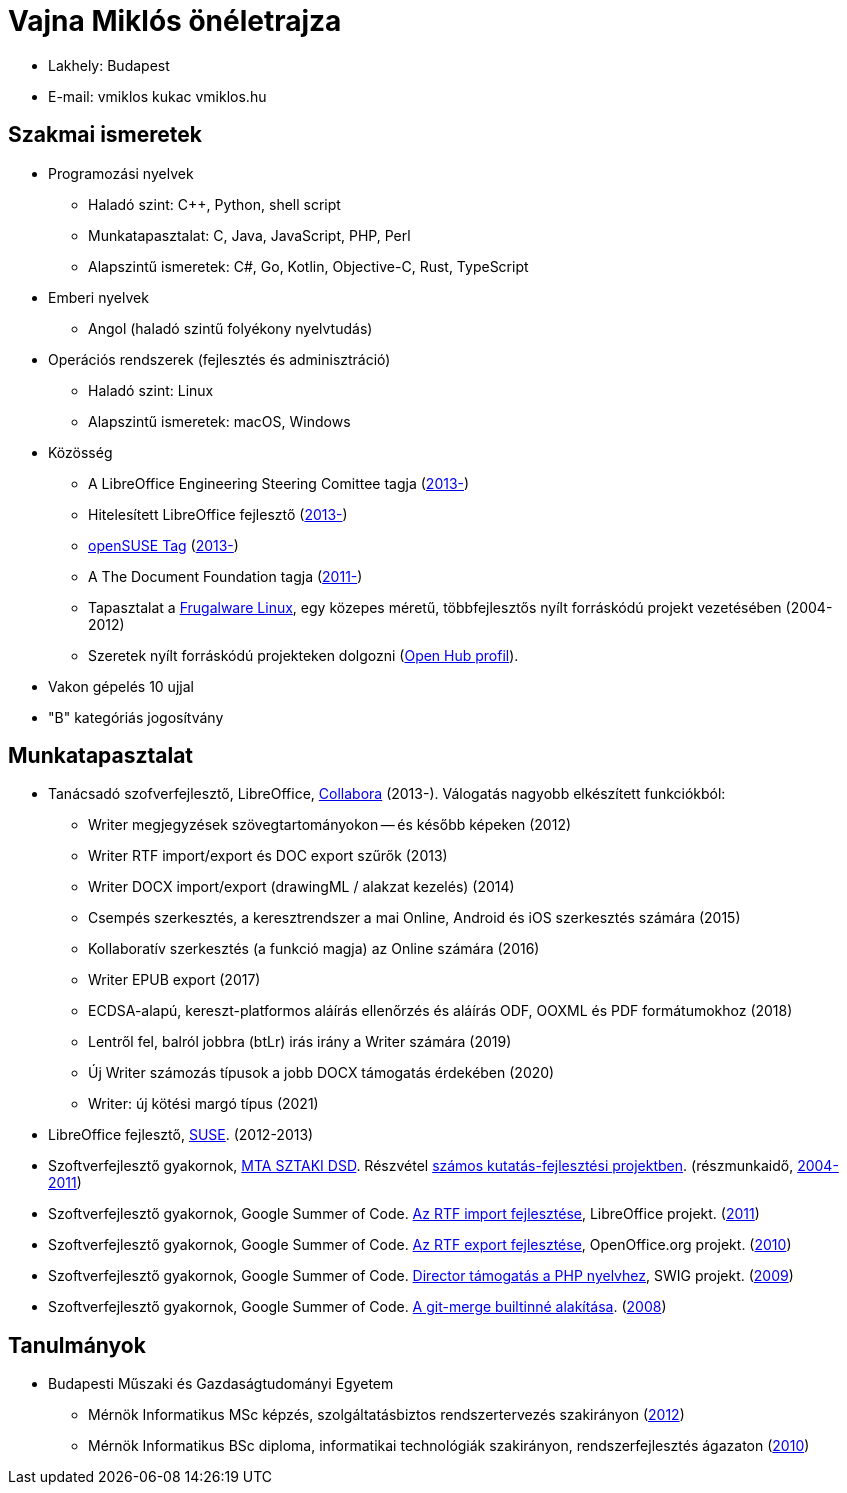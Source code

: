 = Vajna Miklós önéletrajza

* Lakhely: Budapest

* E-mail: vmiklos kukac vmiklos.hu

== Szakmai ismeretek

* Programozási nyelvek

  - Haladó szint:
    C++,
    Python,
    shell script

  - Munkatapasztalat:
    C,
    Java,
    JavaScript,
    PHP,
    Perl

  - Alapszintű ismeretek:
    C#,
    Go,
    Kotlin,
    Objective-C,
    Rust,
    TypeScript

* Emberi nyelvek

  - Angol (haladó szintű folyékony nyelvtudás)

* Operációs rendszerek (fejlesztés és adminisztráció)

  - Haladó szint: Linux
  - Alapszintű ismeretek: macOS, Windows

* Közösség

  - A LibreOffice Engineering Steering Comittee tagja (https://wiki.documentfoundation.org/Development/ESC[2013-])
  - Hitelesített LibreOffice fejlesztő (http://www.documentfoundation.org/certification/developers/[2013-])
  - http://en.opensuse.org/openSUSE:Members[openSUSE Tag] (https://connect.opensuse.org/pg/profile/vmiklos[2013-])
  - A The Document Foundation tagja (https://www.documentfoundation.org/governance/members/[2011-])
  - Tapasztalat a http://frugalware.org/[Frugalware Linux], egy közepes méretű,
    többfejlesztős nyílt forráskódú projekt vezetésében (2004-2012)
  - Szeretek nyílt forráskódú projekteken dolgozni
    (https://vmiklos.hu/portfolio/[Open Hub profil]).


* Vakon gépelés 10 ujjal

* "B" kategóriás jogosítvány

== Munkatapasztalat

* Tanácsadó szofverfejlesztő, LibreOffice,
  http://www.collabora.com/[Collabora] (2013-). Válogatás nagyobb elkészített funkciókból:

  - Writer megjegyzések szövegtartományokon -- és később képeken (2012)
  - Writer RTF import/export és DOC export szűrők (2013)
  - Writer DOCX import/export (drawingML / alakzat kezelés) (2014)
  - Csempés szerkesztés, a keresztrendszer a mai Online, Android és iOS szerkesztés számára (2015)
  - Kollaboratív szerkesztés (a funkció magja) az Online számára (2016)
  - Writer EPUB export (2017)
  - ECDSA-alapú, kereszt-platformos aláírás ellenőrzés és aláírás ODF, OOXML és PDF formátumokhoz (2018)
  - Lentről fel, balról jobbra (btLr) irás irány a Writer számára (2019)
  - Új Writer számozás típusok a jobb DOCX támogatás érdekében (2020)
  - Writer: új kötési margó típus (2021)

* LibreOffice fejlesztő, http://www.suse.com/[SUSE]. (2012-2013)

* Szoftverfejlesztő gyakornok, http://dsd.sztaki.hu/[MTA SZTAKI DSD]. Részvétel
  http://dsd.sztaki.hu/projects/[számos kutatás-fejlesztési projektben].
  (részmunkaidő, http://dsd.sztaki.hu/people/miklos_vajna/en/[2004-2011])

* Szoftverfejlesztő gyakornok, Google Summer of Code.
  http://www.google-melange.com/gsoc/project/details/google/gsoc2011/vmiklos/5639274879778816[Az
  RTF import fejlesztése], LibreOffice projekt. (link:http://vmiklos.hu/resume/gsoc2011.jpg[2011])

* Szoftverfejlesztő gyakornok, Google Summer of Code.
  http://www.google-melange.com/gsoc/project/details/google/gsoc2010/vmiklos/5757334940811264[Az
  RTF export fejlesztése], OpenOffice.org projekt. (link:http://vmiklos.hu/resume/gsoc2010.jpg[2010])

* Szoftverfejlesztő gyakornok, Google Summer of Code.
  http://www.google-melange.com/gsoc/project/details/google/gsoc2009/vmiklos/5685265389584384[Director
  támogatás a PHP nyelvhez], SWIG projekt.
  (link:http://vmiklos.hu/resume/gsoc2009.jpg[2009])

* Szoftverfejlesztő gyakornok, Google Summer of Code.
  https://developers.google.com/open-source/soc/2008/?csw=1#git[A git-merge
  builtinné alakítása].  (link:http://vmiklos.hu/resume/gsoc2008.jpg[2008])

[[_tanulmanyok]]
== Tanulmányok

* Budapesti Műszaki és Gazdaságtudományi Egyetem

  - Mérnök Informatikus MSc képzés, szolgáltatásbiztos rendszertervezés
    szakirányon (http://vmiklos.hu/resume/msc.jpg[2012])
  - Mérnök Informatikus BSc diploma, informatikai technológiák
    szakirányon, rendszerfejlesztés ágazaton
    (link:http://vmiklos.hu/resume/bsc.jpg[2010])

// vim: ft=asciidoc
